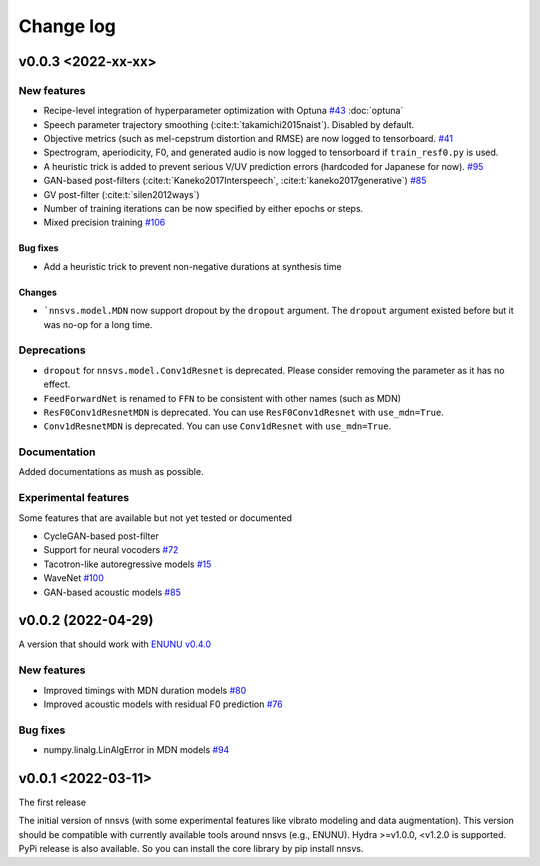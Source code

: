 Change log
==========

v0.0.3 <2022-xx-xx>
-------------------

New features
^^^^^^^^^^^^^

- Recipe-level integration of hyperparameter optimization with Optuna `#43`_ :doc:`optuna`
- Speech parameter trajectory smoothing (:cite:t:`takamichi2015naist`). Disabled by default.
- Objective metrics (such as mel-cepstrum distortion and RMSE) are now logged to tensorboard. `#41`_
- Spectrogram, aperiodicity, F0, and generated audio is now logged to tensorboard if ``train_resf0.py`` is used.
- A heuristic trick is added to prevent serious V/UV prediction errors (hardcoded for Japanese for now). `#95`_
- GAN-based post-filters (:cite:t:`Kaneko2017Interspeech`, :cite:t:`kaneko2017generative`) `#85`_
- GV post-filter (:cite:t:`silen2012ways`)
- Number of training iterations can be now specified by either epochs or steps.
- Mixed precision training `#106`_

Bug fixes
~~~~~~~~~

- Add a heuristic trick to prevent non-negative durations at synthesis time

Changes
~~~~~~~

- ```nnsvs.model.MDN`` now support dropout by the ``dropout`` argument. The ``dropout`` argument existed before but it was no-op for a long time.

Deprecations
^^^^^^^^^^^^^

- ``dropout`` for ``nnsvs.model.Conv1dResnet`` is deprecated. Please consider removing the parameter as it has no effect.
- ``FeedForwardNet`` is renamed to ``FFN`` to be consistent with other names (such as MDN)
- ``ResF0Conv1dResnetMDN`` is deprecated. You can use ``ResF0Conv1dResnet`` with ``use_mdn=True``.
- ``Conv1dResnetMDN`` is deprecated. You can use ``Conv1dResnet`` with ``use_mdn=True``.

Documentation
^^^^^^^^^^^^^

Added documentations as mush as possible.

Experimental features
^^^^^^^^^^^^^^^^^^^^^

Some features that are available but not yet tested or documented

- CycleGAN-based post-filter
- Support for neural vocoders `#72`_
- Tacotron-like autoregressive models `#15`_
- WaveNet `#100`_
- GAN-based acoustic models `#85`_

v0.0.2 (2022-04-29)
-------------------

A version that should work with `ENUNU v0.4.0 <https://github.com/oatsu-gh/ENUNU/releases/tag/v0.4.0>`_

New features
^^^^^^^^^^^^

- Improved timings with MDN duration models `#80`_
- Improved acoustic models with residual F0 prediction `#76`_

Bug fixes
^^^^^^^^^

- numpy.linalg.LinAlgError in MDN models `#94`_

v0.0.1 <2022-03-11>
-------------------

The first release

The initial version of nnsvs (with some experimental features like vibrato modeling and data augmentation). This version should be compatible with currently available tools around nnsvs (e.g., ENUNU). Hydra >=v1.0.0, <v1.2.0 is supported.
PyPi release is also available. So you can install the core library by pip install nnsvs.

.. _#15: https://github.com/r9y9/nnsvs/issues/15
.. _#41: https://github.com/r9y9/nnsvs/issues/41
.. _#43: https://github.com/r9y9/nnsvs/issues/43
.. _#72: https://github.com/r9y9/nnsvs/issues/72
.. _#76: https://github.com/r9y9/nnsvs/issues/76
.. _#80: https://github.com/r9y9/nnsvs/issues/80
.. _#85: https://github.com/r9y9/nnsvs/issues/85
.. _#94: https://github.com/r9y9/nnsvs/issues/94
.. _#95: https://github.com/r9y9/nnsvs/issues/95
.. _#100: https://github.com/r9y9/nnsvs/issues/100
.. _#106: https://github.com/r9y9/nnsvs/issues/106
